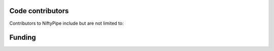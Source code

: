 .. -*- mode: rst -*-


Code contributors
-----------------
Contributors to NiftyPipe include but are not limited to:

.. hlist::

  * Nicolas Toussaint
  * Marc Modat
  * Ivor Simpson



Funding
-------
.. Satrajit Ghosh work on this project was partially funded by NIBIB R03 EB008673 (PI: Ghosh and Whitfield-Gabrieli) and by the `INCF <http://www.incf.org>`__ through a contract with TankThink Labs, LLC.
.. Chris Burns was supported by NIMH grant 5R01MH081909-02 (PI: Desposito). Hans Jonson was supported by
.. `2 U54 EB005149 - 06	 Core 2b Huntington's Disease - Driving Biological Project <http://projectreporter.nih.gov/project_info_description.cfm?aid=8153616&icde=16158743&ddparam=&ddvalue=&ddsub=&cr=18&csb=PT&cs=ASC>`__,
.. `S10 RR023392	 Enterprise Storage In A Collaborative Neuroimaging Environment	 <http://projectreporter.nih.gov/project_info_description.cfm?aid=7209718&icde=16158552&ddparam=&ddvalue=&ddsub=&cr=1&csb=default&cs=ASC>`__,

